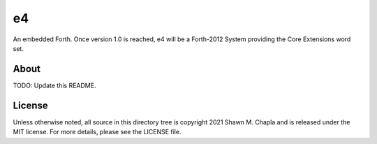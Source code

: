 e4
==

An embedded Forth. Once version 1.0 is reached, e4 will be a Forth-2012
System providing the Core Extensions word set.

About
-----

TODO: Update this README.

License
-------

Unless otherwise noted, all source in this directory tree is copyright
2021 Shawn M. Chapla and is released under the MIT license. For more
details, please see the LICENSE file.
